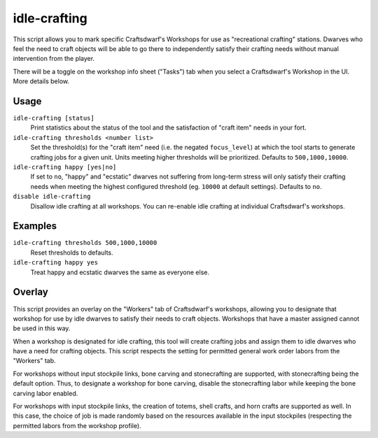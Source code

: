 idle-crafting
=============

.. dfhack-tool::
    :summary: Allow dwarves to independently craft objects when they have the need.
    :tags: fort gameplay

This script allows you to mark specific Craftsdwarf's Workshops for use as
"recreational crafting" stations. Dwarves who feel the need to craft objects
will be able to go there to independently satisfy their crafting needs without
manual intervention from the player.

There will be a toggle on the workshop info sheet ("Tasks") tab when you
select a Craftsdwarf's Workshop in the UI. More details below.

Usage
-----

``idle-crafting [status]``
     Print statistics about the status of the tool and the satisfaction of
     "craft item" needs in your fort.

``idle-crafting thresholds <number list>``
     Set the threshold(s) for the "craft item" need (i.e. the negated
     ``focus_level``) at which the tool starts to generate crafting jobs for a
     given unit. Units meeting higher thresholds will be prioritized. Defaults
     to ``500,1000,10000``.

``idle-crafting happy [yes|no]``
     If set to ``no``, "happy" and "ecstatic" dwarves not suffering from
     long-term stress will only satisfy their crafting needs when meeting the
     highest configured threshold (eg. ``10000`` at default settings). Defaults
     to ``no``.

``disable idle-crafting``
     Disallow idle crafting at all workshops. You can re-enable idle crafting
     at individual Craftsdwarf's workshops.

Examples
--------

``idle-crafting thresholds 500,1000,10000``
     Reset thresholds to defaults.

``idle-crafting happy yes``
     Treat happy and ecstatic dwarves the same as everyone else.

Overlay
-------

This script provides an overlay on the "Workers" tab of Craftsdwarf's workshops,
allowing you to designate that workshop for use by idle dwarves to satisfy their
needs to craft objects. Workshops that have a master assigned cannot be used in
this way.

When a workshop is designated for idle crafting, this tool will create crafting
jobs and assign them to idle dwarves who have a need for crafting objects. This
script respects the setting for permitted general work order labors from the "Workers"
tab.

For workshops without input stockpile links, bone carving and stonecrafting are
supported, with stonecrafting being the default option. Thus, to designate a
workshop for bone carving, disable the stonecrafting labor while keeping the
bone carving labor enabled.

For workshops with input stockpile links, the creation of totems, shell crafts,
and horn crafts are supported as well. In this case, the choice of job is made
randomly based on the resources available in the input stockpiles (respecting
the permitted labors from the workshop profile).
